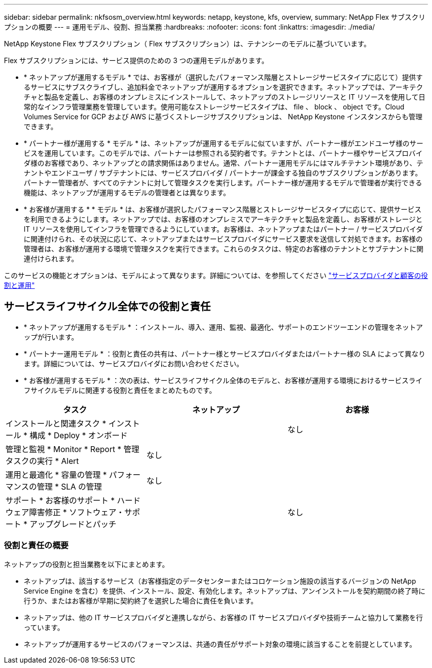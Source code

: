 ---
sidebar: sidebar 
permalink: nkfsosm_overview.html 
keywords: netapp, keystone, kfs, overview, 
summary: NetApp Flex サブスクリプションの概要 
---
= 運用モデル、役割、担当業務
:hardbreaks:
:nofooter: 
:icons: font
:linkattrs: 
:imagesdir: ./media/


[role="lead"]
NetApp Keystone Flex サブスクリプション（ Flex サブスクリプション）は、テナンシーのモデルに基づいています。

Flex サブスクリプションには、サービス提供のための 3 つの運用モデルがあります。

* * ネットアップが運用するモデル * では、お客様が（選択したパフォーマンス階層とストレージサービスタイプに応じて）提供するサービスにサブスクライブし、追加料金でネットアップが運用するオプションを選択できます。ネットアップでは、アーキテクチャと製品を定義し、お客様のオンプレミスにインストールして、ネットアップのストレージリソースと IT リソースを使用して日常的なインフラ管理業務を管理しています。使用可能なストレージサービスタイプは、 file 、 block 、 object です。Cloud Volumes Service for GCP および AWS に基づくストレージサブスクリプションは、 NetApp Keystone インスタンスからも管理できます。
* * パートナー様が運用する * モデル * は、ネットアップが運用するモデルに似ていますが、パートナー様がエンドユーザ様のサービスを運用しています。このモデルでは、パートナーは参照される契約者です。テナントとは、パートナー様やサービスプロバイダ様のお客様であり、ネットアップとの請求関係はありません。通常、パートナー運用モデルにはマルチテナント環境があり、テナントやエンドユーザ / サブテナントには、サービスプロバイダ / パートナーが課金する独自のサブスクリプションがあります。パートナー管理者が、すべてのテナントに対して管理タスクを実行します。パートナー様が運用するモデルで管理者が実行できる機能は、ネットアップが運用するモデルの管理者とは異なります。
* * お客様が運用する * * モデル * は、お客様が選択したパフォーマンス階層とストレージサービスタイプに応じて、提供サービスを利用できるようにします。ネットアップでは、お客様のオンプレミスでアーキテクチャと製品を定義し、お客様がストレージと IT リソースを使用してインフラを管理できるようにしています。お客様は、ネットアップまたはパートナー / サービスプロバイダに関連付けられ、その状況に応じて、ネットアップまたはサービスプロバイダにサービス要求を送信して対処できます。お客様の管理者は、お客様が運用する環境で管理タスクを実行できます。これらのタスクは、特定のお客様のテナントとサブテナントに関連付けられます。


このサービスの機能とオプションは、モデルによって異なります。詳細については、を参照してください link:https://docs.netapp.com/us-en/keystone/sewebiug_partner_service_provider.html["サービスプロバイダと顧客の役割と運用"]



== サービスライフサイクル全体での役割と責任

* * ネットアップが運用するモデル * ：インストール、導入、運用、監視、最適化、サポートのエンドツーエンドの管理をネットアップが行います。
* * パートナー運用モデル * ：役割と責任の共有は、パートナー様とサービスプロバイダまたはパートナー様の SLA によって異なります。詳細については、サービスプロバイダにお問い合わせください。
* * お客様が運用するモデル * ：次の表は、サービスライフサイクル全体のモデルと、お客様が運用する環境におけるサービスライフサイクルモデルに関連する役割と責任をまとめたものです。


|===
| タスク | ネットアップ | お客様 


| インストールと関連タスク * インストール * 構成 * Deploy * オンボード | image:check.png[""] | なし 


| 管理と監視 * Monitor * Report * 管理タスクの実行 * Alert | なし | image:check.png[""] 


| 運用と最適化 * 容量の管理 * パフォーマンスの管理 * SLA の管理 | なし | image:check.png[""] 


| サポート * お客様のサポート * ハードウェア障害修正 * ソフトウェア・サポート * アップグレードとパッチ | image:check.png[""] | なし 
|===


=== 役割と責任の概要

ネットアップの役割と担当業務を以下にまとめます。

* ネットアップは、該当するサービス（お客様指定のデータセンターまたはコロケーション施設の該当するバージョンの NetApp Service Engine を含む）を提供、インストール、設定、有効化します。ネットアップは、アンインストールを契約期間の終了時に行うか、またはお客様が早期に契約終了を選択した場合に責任を負います。
* ネットアップは、他の IT サービスプロバイダと連携しながら、お客様の IT サービスプロバイダや技術チームと協力して業務を行っています。
* ネットアップが運用するサービスのパフォーマンスは、共通の責任がサポート対象の環境に該当することを前提としています。

